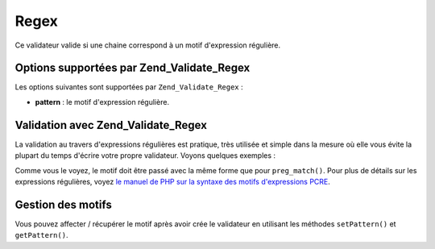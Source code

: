.. _zend.validate.set.regex:

Regex
=====

Ce validateur valide si une chaine correspond à un motif d'expression régulière.

.. _zend.validate.set.regex.options:

Options supportées par Zend_Validate_Regex
------------------------------------------

Les options suivantes sont supportées par ``Zend_Validate_Regex``\  :

- **pattern**\  : le motif d'expression régulière.

.. _zend.validate.set.regex.basic:

Validation avec Zend_Validate_Regex
-----------------------------------

La validation au travers d'expressions régulières est pratique, très utilisée et simple dans la mesure où elle
vous évite la plupart du temps d'écrire votre propre validateur. Voyons quelques exemples :

.. code-block:: php
   :linenos:

   $validator = new Zend_Validate_Regex(array('pattern' => '/^Test/');

   $validator->isValid("Test"); // retourne true
   $validator->isValid("Testing"); // retourne true
   $validator->isValid("Pest"); // retourne false

Comme vous le voyez, le motif doit être passé avec la même forme que pour ``preg_match()``. Pour plus de
détails sur les expressions régulières, voyez `le manuel de PHP sur la syntaxe des motifs d'expressions PCRE`_.

.. _zend.validate.set.regex.handling:

Gestion des motifs
------------------

Vous pouvez affecter / récupérer le motif après avoir crée le validateur en utilisant les méthodes
``setPattern()`` et ``getPattern()``.

.. code-block:: php
   :linenos:

   $validator = new Zend_Validate_Regex(array('pattern' => '/^Test/');
   $validator->setPattern('ing$/');

   $validator->isValid("Test"); // retourne false
   $validator->isValid("Testing"); // retourne true
   $validator->isValid("Pest"); // retourne false



.. _`le manuel de PHP sur la syntaxe des motifs d'expressions PCRE`: http://php.net/manual/en/reference.pcre.pattern.syntax.php

